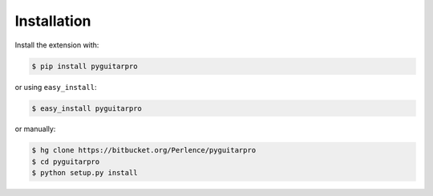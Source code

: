 Installation
============

Install the extension with:

.. code-block:: console

    $ pip install pyguitarpro

or using ``easy_install``:

.. code-block:: console

    $ easy_install pyguitarpro

or manually:

.. code-block:: console

    $ hg clone https://bitbucket.org/Perlence/pyguitarpro
    $ cd pyguitarpro
    $ python setup.py install
